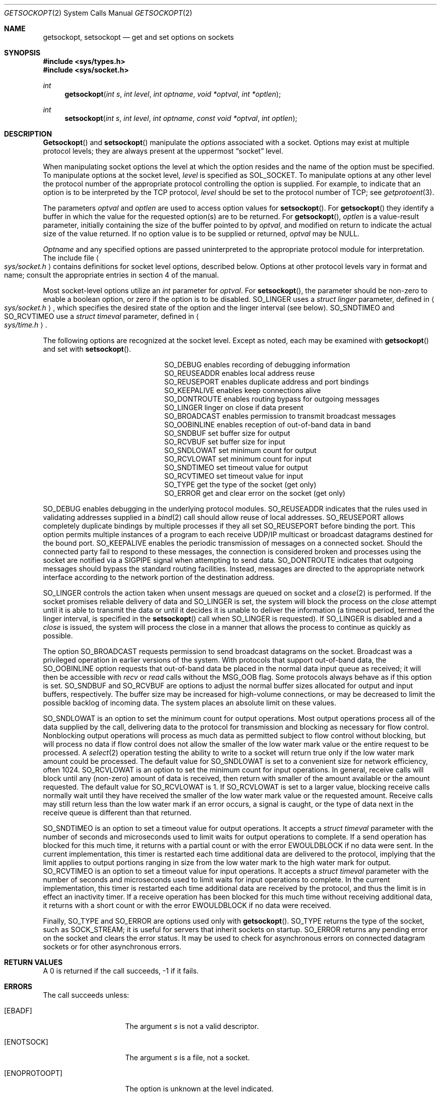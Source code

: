 .\" Copyright (c) 1983, 1991 The Regents of the University of California.
.\" All rights reserved.
.\"
.\" %sccs.include.redist.man%
.\"
.\"     @(#)getsockopt.2	6.13 (Berkeley) %G%
.\"
.Dd 
.Dt GETSOCKOPT 2
.Os BSD 4.3r
.Sh NAME
.Nm getsockopt ,
.Nm setsockopt
.Nd get and set options on sockets
.Sh SYNOPSIS
.Fd #include <sys/types.h>
.Fd #include <sys/socket.h>
.Ft int
.Fn getsockopt "int s" "int level" "int optname" "void *optval" "int *optlen"
.Ft int
.Fn setsockopt "int s" "int level" "int optname" "const void *optval" "int optlen"
.Sh DESCRIPTION
.Fn Getsockopt
and
.Fn setsockopt
manipulate the
.Em options
associated with a socket.  Options may exist at multiple
protocol levels; they are always present at the uppermost
.Dq socket
level.
.Pp
When manipulating socket options the level at which the
option resides and the name of the option must be specified.
To manipulate options at the socket level,
.Fa level
is specified as
.Dv SOL_SOCKET .
To manipulate options at any
other level the protocol number of the appropriate protocol
controlling the option is supplied.  For example,
to indicate that an option is to be interpreted by the
.Tn TCP
protocol,
.Fa level
should be set to the protocol number of
.Tn TCP ;
see
.Xr getprotoent 3 .
.Pp
The parameters
.Fa optval
and
.Fa optlen
are used to access option values for
.Fn setsockopt .
For
.Fn getsockopt
they identify a buffer in which the value for the
requested option(s) are to be returned.  For
.Fn getsockopt ,
.Fa optlen
is a value-result parameter, initially containing the
size of the buffer pointed to by
.Fa optval ,
and modified on return to indicate the actual size of
the value returned.  If no option value is
to be supplied or returned,
.Fa optval
may be NULL.
.Pp
.Fa Optname
and any specified options are passed uninterpreted to the appropriate
protocol module for interpretation.
The include file
.Ao Pa sys/socket.h Ac
contains definitions for
socket level options, described below.
Options at other protocol levels vary in format and
name; consult the appropriate entries in
section
4 of the manual.
.Pp
Most socket-level options utilize an
.Fa int
parameter for
.Fa optval .
For
.Fn setsockopt ,
the parameter should be non-zero to enable a boolean option,
or zero if the option is to be disabled.
.Dv SO_LINGER
uses a
.Fa struct linger
parameter, defined in
.Ao Pa sys/socket.h Ac ,
which specifies the desired state of the option and the
linger interval (see below).
.Dv SO_SNDTIMEO
and
.Dv SO_RCVTIMEO
use a
.Fa struct timeval
parameter, defined in
.Ao Pa sys/time.h Ac .
.Pp
The following options are recognized at the socket level.
Except as noted, each may be examined with
.Fn getsockopt
and set with
.Fn setsockopt .
.Bl -column SO_OOBINLINE -offset indent
.It Dv SO_DEBUG Ta "enables recording of debugging information"
.It Dv SO_REUSEADDR Ta "enables local address reuse"
.It Dv SO_REUSEPORT Ta "enables duplicate address and port bindings"
.It Dv SO_KEEPALIVE Ta "enables keep connections alive"
.It Dv SO_DONTROUTE Ta "enables routing bypass for outgoing messages"
.It Dv SO_LINGER  Ta "linger on close if data present"
.It Dv SO_BROADCAST Ta "enables permission to transmit broadcast messages"
.It Dv SO_OOBINLINE Ta "enables reception of out-of-band data in band"
.It Dv SO_SNDBUF Ta "set buffer size for output"
.It Dv SO_RCVBUF Ta "set buffer size for input"
.It Dv SO_SNDLOWAT Ta "set minimum count for output"
.It Dv SO_RCVLOWAT Ta "set minimum count for input"
.It Dv SO_SNDTIMEO Ta "set timeout value for output"
.It Dv SO_RCVTIMEO Ta "set timeout value for input"
.It Dv SO_TYPE Ta "get the type of the socket (get only)"
.It Dv SO_ERROR Ta "get and clear error on the socket (get only)"
.El
.Pp
.Dv SO_DEBUG
enables debugging in the underlying protocol modules.
.Dv SO_REUSEADDR
indicates that the rules used in validating addresses supplied
in a
.Xr bind 2
call should allow reuse of local addresses.
.Dv SO_REUSEPORT
allows completely duplicate bindings by multiple processes
if they all set
.Dv SO_REUSEPORT
before binding the port.
This option permits multiple instances of a program to each
receive UDP/IP multicast or broadcast datagrams destined for the bound port.
.Dv SO_KEEPALIVE
enables the
periodic transmission of messages on a connected socket.  Should the
connected party fail to respond to these messages, the connection is
considered broken and processes using the socket are notified via a
.Dv SIGPIPE
signal when attempting to send data.
.Dv SO_DONTROUTE
indicates that outgoing messages should
bypass the standard routing facilities.  Instead, messages are directed
to the appropriate network interface according to the network portion
of the destination address.
.Pp
.Dv SO_LINGER
controls the action taken when unsent messags
are queued on socket and a 
.Xr close 2
is performed.
If the socket promises reliable delivery of data and
.Dv SO_LINGER is set,
the system will block the process on the 
.Xr close
attempt until it is able to transmit the data or until it decides it
is unable to deliver the information (a timeout period, termed the
linger interval, is specified in the
.Fn setsockopt
call when
.Dv SO_LINGER
is requested). 
If
.Dv SO_LINGER
is disabled and a 
.Xr close
is issued, the system will process the close in a manner that allows
the process to continue as quickly as possible.
.Pp
The option
.Dv SO_BROADCAST
requests permission to send broadcast datagrams
on the socket.
Broadcast was a privileged operation in earlier versions of the system.
With protocols that support out-of-band data, the
.Dv SO_OOBINLINE
option
requests that out-of-band data be placed in the normal data input queue
as received; it will then be accessible with
.Xr recv
or
.Xr read
calls without the
.Dv MSG_OOB
flag.
Some protocols always behave as if this option is set.
.Dv SO_SNDBUF
and
.Dv SO_RCVBUF
are options to adjust the normal
buffer sizes allocated for output and input buffers, respectively.
The buffer size may be increased for high-volume connections,
or may be decreased to limit the possible backlog of incoming data.
The system places an absolute limit on these values.
.Pp
.Dv SO_SNDLOWAT
is an option to set the minimum count for output operations.
Most output operations process all of the data supplied
by the call, delivering data to the protocol for transmission
and blocking as necessary for flow control.
Nonblocking output operations will process as much data as permitted
subject to flow control without blocking, but will process no data
if flow control does not allow the smaller of the low water mark value
or the entire request to be processed.
A
.Xr select 2
operation testing the ability to write to a socket will return true
only if the low water mark amount could be processed.
The default value for
.Dv SO_SNDLOWAT
is set to a convenient size for network efficiency, often 1024.
.Dv SO_RCVLOWAT
is an option to set the minimum count for input operations.
In general, receive calls will block until any (non-zero) amount of data
is received, then return with smaller of the amount available or the amount
requested.
The default value for
.Dv SO_RCVLOWAT
is 1.
If 
.Dv SO_RCVLOWAT
is set to a larger value, blocking receive calls normally
wait until they have received the smaller of the low water mark value
or the requested amount.
Receive calls may still return less than the low water mark if an error
occurs, a signal is caught, or the type of data next in the receive queue
is different than that returned.
.Pp
.Dv SO_SNDTIMEO
is an option to set a timeout value for output operations.
It accepts a
.Fa struct timeval
parameter with the number of seconds and microseconds
used to limit waits for output operations to complete.
If a send operation has blocked for this much time,
it returns with a partial count
or with the error
.Er EWOULDBLOCK
if no data were sent.
In the current implementation, this timer is restarted each time additional
data are delivered to the protocol,
implying that the limit applies to output portions ranging in size
from the low water mark to the high water mark for output.
.Dv SO_RCVTIMEO
is an option to set a timeout value for input operations.
It accepts a
.Fa struct timeval
parameter with the number of seconds and microseconds
used to limit waits for input operations to complete.
In the current implementation, this timer is restarted each time additional
data are received by the protocol,
and thus the limit is in effect an inactivity timer.
If a receive operation has been blocked for this much time without
receiving additional data, it returns with a short count
or with the error
.Er EWOULDBLOCK
if no data were received.
.Pp
Finally,
.Dv SO_TYPE
and
.Dv SO_ERROR
are options used only with
.Fn getsockopt .
.Dv SO_TYPE
returns the type of the socket, such as
.Dv SOCK_STREAM ;
it is useful for servers that inherit sockets on startup.
.Dv SO_ERROR
returns any pending error on the socket and clears
the error status.
It may be used to check for asynchronous errors on connected
datagram sockets or for other asynchronous errors.
.Sh RETURN VALUES
A 0 is returned if the call succeeds, -1 if it fails.
.Sh ERRORS
The call succeeds unless:
.Bl -tag -width ENOPROTOOPTAA
.It Bq Er EBADF
The argument
.Fa s
is not a valid descriptor.
.It Bq Er ENOTSOCK
The argument
.Fa s
is a file, not a socket.
.It Bq Er ENOPROTOOPT
The option is unknown at the level indicated.
.It Bq Er EFAULT
The address pointed to by 
.Fa optval
is not in a valid part of the process address space.
For
.Fn getsockopt ,
this error may also be returned if
.Fa optlen
is not in a valid part of the process address space.
.El
.Sh SEE ALSO
.Xr ioctl 2 ,
.Xr socket 2 ,
.Xr getprotoent 3
.Xr protocols 5
.Sh BUGS
Several of the socket options should be handled at lower levels of the system.
.Sh HISTORY
The
.Nm
system call appeared in
.Bx 4.2 .
